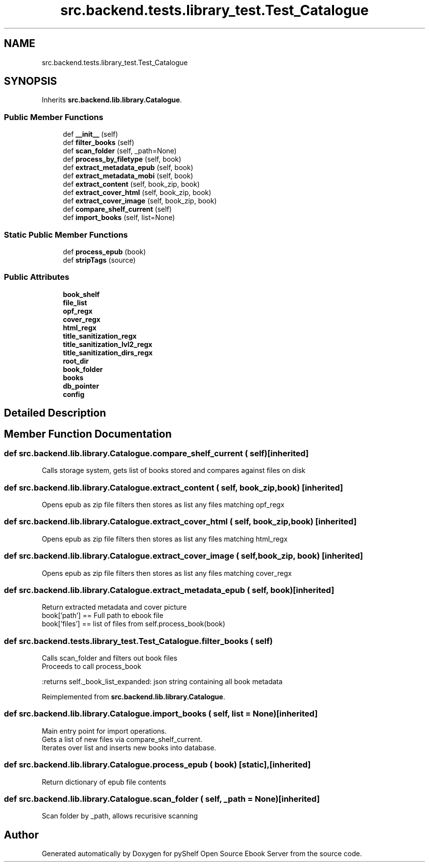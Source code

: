 .TH "src.backend.tests.library_test.Test_Catalogue" 3 "Mon Aug 3 2020" "Version 0.6.0" "pyShelf Open Source Ebook Server" \" -*- nroff -*-
.ad l
.nh
.SH NAME
src.backend.tests.library_test.Test_Catalogue
.SH SYNOPSIS
.br
.PP
.PP
Inherits \fBsrc\&.backend\&.lib\&.library\&.Catalogue\fP\&.
.SS "Public Member Functions"

.in +1c
.ti -1c
.RI "def \fB__init__\fP (self)"
.br
.ti -1c
.RI "def \fBfilter_books\fP (self)"
.br
.ti -1c
.RI "def \fBscan_folder\fP (self, _path=None)"
.br
.ti -1c
.RI "def \fBprocess_by_filetype\fP (self, book)"
.br
.ti -1c
.RI "def \fBextract_metadata_epub\fP (self, book)"
.br
.ti -1c
.RI "def \fBextract_metadata_mobi\fP (self, book)"
.br
.ti -1c
.RI "def \fBextract_content\fP (self, book_zip, book)"
.br
.ti -1c
.RI "def \fBextract_cover_html\fP (self, book_zip, book)"
.br
.ti -1c
.RI "def \fBextract_cover_image\fP (self, book_zip, book)"
.br
.ti -1c
.RI "def \fBcompare_shelf_current\fP (self)"
.br
.ti -1c
.RI "def \fBimport_books\fP (self, list=None)"
.br
.in -1c
.SS "Static Public Member Functions"

.in +1c
.ti -1c
.RI "def \fBprocess_epub\fP (book)"
.br
.ti -1c
.RI "def \fBstripTags\fP (source)"
.br
.in -1c
.SS "Public Attributes"

.in +1c
.ti -1c
.RI "\fBbook_shelf\fP"
.br
.ti -1c
.RI "\fBfile_list\fP"
.br
.ti -1c
.RI "\fBopf_regx\fP"
.br
.ti -1c
.RI "\fBcover_regx\fP"
.br
.ti -1c
.RI "\fBhtml_regx\fP"
.br
.ti -1c
.RI "\fBtitle_sanitization_regx\fP"
.br
.ti -1c
.RI "\fBtitle_sanitization_lvl2_regx\fP"
.br
.ti -1c
.RI "\fBtitle_sanitization_dirs_regx\fP"
.br
.ti -1c
.RI "\fBroot_dir\fP"
.br
.ti -1c
.RI "\fBbook_folder\fP"
.br
.ti -1c
.RI "\fBbooks\fP"
.br
.ti -1c
.RI "\fBdb_pointer\fP"
.br
.ti -1c
.RI "\fBconfig\fP"
.br
.in -1c
.SH "Detailed Description"
.PP 
.SH "Member Function Documentation"
.PP 
.SS "def src\&.backend\&.lib\&.library\&.Catalogue\&.compare_shelf_current ( self)\fC [inherited]\fP"

.PP
.nf
Calls storage system, gets list of books stored and compares against files on disk

.fi
.PP
 
.SS "def src\&.backend\&.lib\&.library\&.Catalogue\&.extract_content ( self,  book_zip,  book)\fC [inherited]\fP"

.PP
.nf
Opens epub as zip file filters then stores as list any files matching opf_regx

.fi
.PP
 
.SS "def src\&.backend\&.lib\&.library\&.Catalogue\&.extract_cover_html ( self,  book_zip,  book)\fC [inherited]\fP"

.PP
.nf
Opens epub as zip file filters then stores as list any files matching html_regx

.fi
.PP
 
.SS "def src\&.backend\&.lib\&.library\&.Catalogue\&.extract_cover_image ( self,  book_zip,  book)\fC [inherited]\fP"

.PP
.nf
Opens epub as zip file filters then stores as list any files matching cover_regx

.fi
.PP
 
.SS "def src\&.backend\&.lib\&.library\&.Catalogue\&.extract_metadata_epub ( self,  book)\fC [inherited]\fP"

.PP
.nf
Return extracted metadata and cover picture
book['path'] == Full path to ebook file
book['files'] == list of files from self.process_book(book)

.fi
.PP
 
.SS "def src\&.backend\&.tests\&.library_test\&.Test_Catalogue\&.filter_books ( self)"

.PP
.nf
Calls scan_folder and filters out book files
Proceeds to call process_book

:returns self._book_list_expanded: json string containing all book metadata

.fi
.PP
 
.PP
Reimplemented from \fBsrc\&.backend\&.lib\&.library\&.Catalogue\fP\&.
.SS "def src\&.backend\&.lib\&.library\&.Catalogue\&.import_books ( self,  list = \fCNone\fP)\fC [inherited]\fP"

.PP
.nf
Main entry point for import operations.
Gets a list of new files via compare_shelf_current.
Iterates over list and inserts new books into database.

.fi
.PP
 
.SS "def src\&.backend\&.lib\&.library\&.Catalogue\&.process_epub ( book)\fC [static]\fP, \fC [inherited]\fP"

.PP
.nf
Return dictionary of epub file contents
.fi
.PP
 
.SS "def src\&.backend\&.lib\&.library\&.Catalogue\&.scan_folder ( self,  _path = \fCNone\fP)\fC [inherited]\fP"

.PP
.nf
Scan folder by _path, allows recurisive scanning

.fi
.PP
 

.SH "Author"
.PP 
Generated automatically by Doxygen for pyShelf Open Source Ebook Server from the source code\&.
